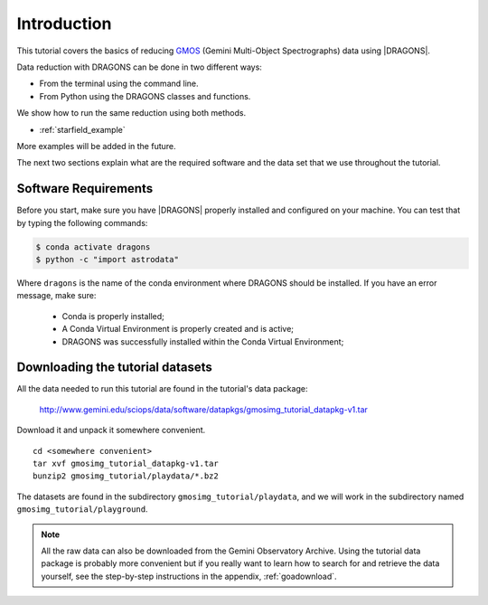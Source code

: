 .. 01_introduction.rst

.. _`Gemini Observatory Archive (GOA)`: https://archive.gemini.edu/

.. _GMOS: https://www.gemini.edu/sciops/instruments/gmos/

.. _introduction:

************
Introduction
************

This tutorial covers the basics of reducing GMOS_ (Gemini Multi-Object
Spectrographs) data using |DRAGONS|.

Data reduction with DRAGONS can be done in two different ways:

* From the terminal using the command line.
* From Python using the DRAGONS classes and functions.

We show how to run the same reduction using both methods.

* :ref:`starfield_example`

More examples will be added in the future.

The next two sections explain what are the required software and the data set
that we use throughout the tutorial.

.. _requirements:

Software Requirements
=====================

Before you start, make sure you have |DRAGONS| properly installed and configured
on your machine. You can test that by typing the following commands:

.. code-block:: bash

    $ conda activate dragons
    $ python -c "import astrodata"

Where ``dragons`` is the name of the conda environment where DRAGONS should
be installed. If you have an error message, make sure:

    - Conda is properly installed;

    - A Conda Virtual Environment is properly created and is active;

    - DRAGONS was successfully installed within the Conda Virtual Environment;


.. _datasetup:

Downloading the tutorial datasets
=================================

All the data needed to run this tutorial are found in the tutorial's data
package:

    `<http://www.gemini.edu/sciops/data/software/datapkgs/gmosimg_tutorial_datapkg-v1.tar>`_

Download it and unpack it somewhere convenient.

.. highlight:: bash

::

    cd <somewhere convenient>
    tar xvf gmosimg_tutorial_datapkg-v1.tar
    bunzip2 gmosimg_tutorial/playdata/*.bz2

The datasets are found in the subdirectory ``gmosimg_tutorial/playdata``, and we
will work in the subdirectory named ``gmosimg_tutorial/playground``.

.. note:: All the raw data can also be downloaded from the Gemini Observatory
          Archive. Using the tutorial data package is probably more convenient
          but if you really want to learn how to search for and retrieve the
          data yourself, see the step-by-step instructions in the appendix,
          :ref:`goadownload`.

